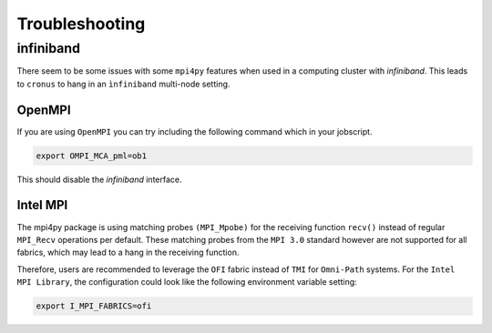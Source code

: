 ===============
Troubleshooting
===============

infiniband
==========

There seem to be some issues with some ``mpi4py`` features when used in a computing cluster with *infiniband*.
This leads to ``cronus`` to hang in an ``ìnfiniband`` multi-node setting.

OpenMPI
-------

If you are using ``OpenMPI`` you can try including the following command which in your jobscript.

.. code:: bash

    export OMPI_MCA_pml=ob1

This should disable the *infiniband* interface.

Intel MPI
---------

The mpi4py package is using matching probes ``(MPI_Mpobe)`` for the receiving function ``recv()`` instead of regular
``MPI_Recv`` operations per default. These matching probes from the ``MPI 3.0`` standard however are not supported
for all fabrics, which may lead to a hang in the receiving function.

Therefore, users are recommended to leverage the ``OFI`` fabric instead of ``TMI`` for ``Omni-Path`` systems. For the
``Intel MPI Library``, the configuration could look like the following environment variable setting:

.. code:: bash

    export I_MPI_FABRICS=ofi